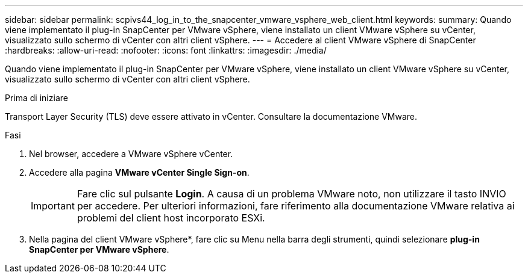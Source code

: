 ---
sidebar: sidebar 
permalink: scpivs44_log_in_to_the_snapcenter_vmware_vsphere_web_client.html 
keywords:  
summary: Quando viene implementato il plug-in SnapCenter per VMware vSphere, viene installato un client VMware vSphere su vCenter, visualizzato sullo schermo di vCenter con altri client vSphere. 
---
= Accedere al client VMware vSphere di SnapCenter
:hardbreaks:
:allow-uri-read: 
:nofooter: 
:icons: font
:linkattrs: 
:imagesdir: ./media/


[role="lead"]
Quando viene implementato il plug-in SnapCenter per VMware vSphere, viene installato un client VMware vSphere su vCenter, visualizzato sullo schermo di vCenter con altri client vSphere.

.Prima di iniziare
Transport Layer Security (TLS) deve essere attivato in vCenter. Consultare la documentazione VMware.

.Fasi
. Nel browser, accedere a VMware vSphere vCenter.
. Accedere alla pagina *VMware vCenter Single Sign-on*.
+

IMPORTANT: Fare clic sul pulsante *Login*. A causa di un problema VMware noto, non utilizzare il tasto INVIO per accedere. Per ulteriori informazioni, fare riferimento alla documentazione VMware relativa ai problemi del client host incorporato ESXi.

. Nella pagina del client VMware vSphere*, fare clic su Menu nella barra degli strumenti, quindi selezionare *plug-in SnapCenter per VMware vSphere*.


